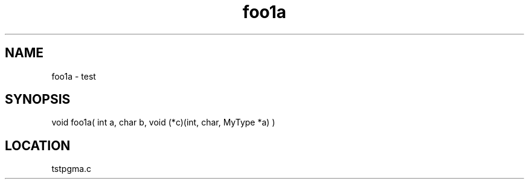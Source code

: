 .TH foo1a 3 "2/10/2000" " " "PETSc"
.SH NAME
foo1a \-  test  
.SH SYNOPSIS
.nf
void foo1a( int a, char b, void (*c)(int, char, MyType *a) )
.fi
.SH LOCATION
tstpgma.c
